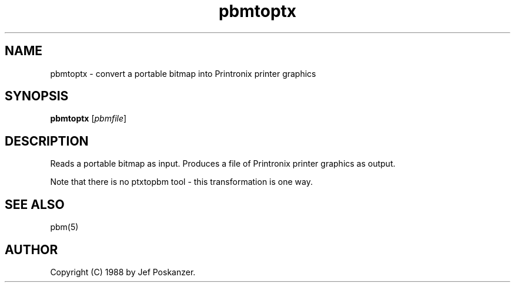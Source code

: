 .TH pbmtoptx 1 "31 August 1988"
.IX pbmtoptx
.SH NAME
pbmtoptx - convert a portable bitmap into Printronix printer graphics
.SH SYNOPSIS
.B pbmtoptx
.RI [ pbmfile ]
.SH DESCRIPTION
Reads a portable bitmap as input.
Produces a file of Printronix printer graphics as output.
.IX Printronix
.PP
Note that there is no ptxtopbm tool - this transformation is one way.
.SH "SEE ALSO"
pbm(5)
.SH AUTHOR
Copyright (C) 1988 by Jef Poskanzer.
.\" Permission to use, copy, modify, and distribute this software and its
.\" documentation for any purpose and without fee is hereby granted, provided
.\" that the above copyright notice appear in all copies and that both that
.\" copyright notice and this permission notice appear in supporting
.\" documentation.  This software is provided "as is" without express or
.\" implied warranty.
